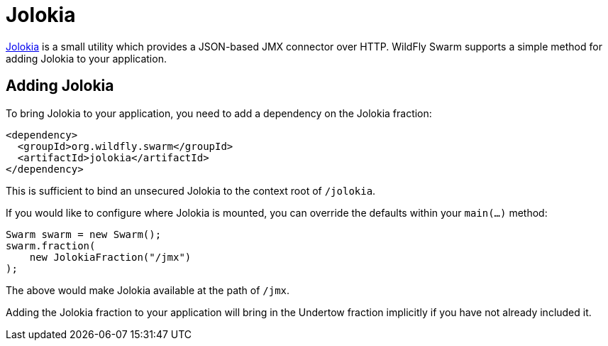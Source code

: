 = Jolokia

https://jolokia.org/[Jolokia] is a small utility which provides a JSON-based JMX connector over HTTP.  WildFly Swarm supports a simple method for adding Jolokia to your application.


== Adding Jolokia

To bring Jolokia to your application, you need to add a dependency on the Jolokia fraction:

[source,xml]
----
<dependency>
  <groupId>org.wildfly.swarm</groupId>
  <artifactId>jolokia</artifactId>
</dependency>
----

This is sufficient to bind an unsecured Jolokia to the context root of `/jolokia`.

If you would like to configure where Jolokia is mounted, you can override the defaults within your `main(...)` method:

[source,java]
----
Swarm swarm = new Swarm();
swarm.fraction(
    new JolokiaFraction("/jmx")
);
----

The above would make Jolokia available at the path of ```/jmx```.

Adding the Jolokia fraction to your application will bring in the Undertow fraction implicitly if you have not already included it.
